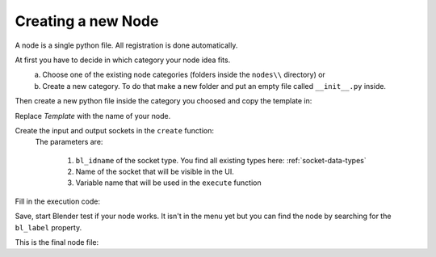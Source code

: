 *******************
Creating a new Node
*******************

A node is a single python file. All registration is done automatically.

At first you have to decide in which category your node idea fits.
    a) Choose one of the existing node categories (folders inside the ``nodes\\`` directory) or
    b) Create a new category. To do that make a new folder and put an empty file called ``__init__.py`` inside.

Then create a new python file inside the category you choosed and copy the template in:
    .. code-block:: python
        :linenos:

        import bpy
        from ... base_types.node import AnimationNode

        class TemplateNode(bpy.types.Node, AnimationNode):
            bl_idname = "an_TemplateNode"
            bl_label = "Template Node"

            def create(self):
                pass

            def execute(self):
                return

Replace *Template* with the name of your node.
    .. code-block:: python
        :linenos:

        class RoundNumberNode(bpy.types.Node, AnimationNode):
            bl_idname = "an_RoundNumberNode"
            bl_label = "Round Number"

Create the input and output sockets in the ``create`` function:
    .. code-block:: python
        :linenos:

        def create(self):
            self.inputs.new("an_FloatSocket", "Number", "number")
            self.inputs.new("an_IntegerSocket", "Decimals", "decimals")
            self.outputs.new("an_FloatSocket", "Rounded Value", "value")

    The parameters are:

        1. ``bl_idname`` of the socket type. You find all existing types here: :ref:`socket-data-types`
        2. Name of the socket that will be visible in the UI.
        3. Variable name that will be used in the ``execute`` function

Fill in the execution code:
    .. code-block:: python
        :linenos:

        def execute(self, number, decimals):
            value = round(number, decimals)
            return value

Save, start Blender test if your node works.
It isn't in the menu yet but you can find the node by searching for the ``bl_label`` property.


This is the final node file:

.. code-block:: python
    :linenos:

    import bpy
    from ... base_types.node import AnimationNode

    class RoundNumberNode(bpy.types.Node, AnimationNode):
        bl_idname = "an_RoundNumberNode"
        bl_label = "Round Number"

        def create(self):
            self.inputs.new("an_FloatSocket", "Number", "number")
            self.inputs.new("an_IntegerSocket", "Decimals", "decimals")
            self.outputs.new("an_FloatSocket", "Rounded Value", "value")

        def execute(self, number, decimals):
            value = round(number, decimals)
            return value
